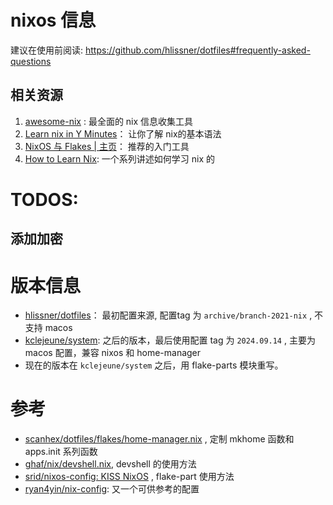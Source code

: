 
* nixos 信息

建议在使用前阅读: https://github.com/hlissner/dotfiles#frequently-asked-questions

** 相关资源
:PROPERTIES:
:ID:       176ac0fb-8926-4a48-bbc0-e21f04827d55
:END:

1. [[https://github.com/nix-community/awesome-nix][awesome-nix]] : 最全面的 nix 信息收集工具
2. [[https://learnxinyminutes.com/docs/nix/][Learn nix in Y Minutes]]： 让你了解 nix的基本语法
3. [[https://nixos-and-flakes.thiscute.world/zh/][NixOS 与 Flakes | 主页]]： 推荐的入门工具
4. [[https://ianthehenry.com/posts/how-to-learn-nix/][How to Learn Nix]]: 一个系列讲述如何学习 nix 的

* TODOS:

** 添加加密

* 版本信息

- [[https://github.com/hlissner/dotfiles][hlissner/dotfiles]]： 最初配置来源, 配置tag 为 ~archive/branch-2021-nix~ , 不支持 macos
- [[https://github.com/kclejeune/system][kclejeune/system]]: 之后的版本，最后使用配置 tag 为 ~2024.09.14~ , 主要为 macos 配置，兼容 nixos 和 home-manager
- 现在的版本在 ~kclejeune/system~ 之后，用 flake-parts 模块重写。

* 参考

- [[https://github.com/scanhex/dotfiles/blob/master/flakes/home-manager.nix][scanhex/dotfiles/flakes/home-manager.nix]] , 定制 mkhome 函数和 apps.init 系列函数
- [[https://github.com/tiiuae/ghaf/raw/main/nix/devshell.nix][ghaf/nix/devshell.nix]], devshell 的使用方法
- [[https://github.com/srid/nixos-config][srid/nixos-config: KISS NixOS]] , flake-part 使用方法
- [[https://github.com/ryan4yin/nix-config][ryan4yin/nix-config]]: 又一个可供参考的配置
